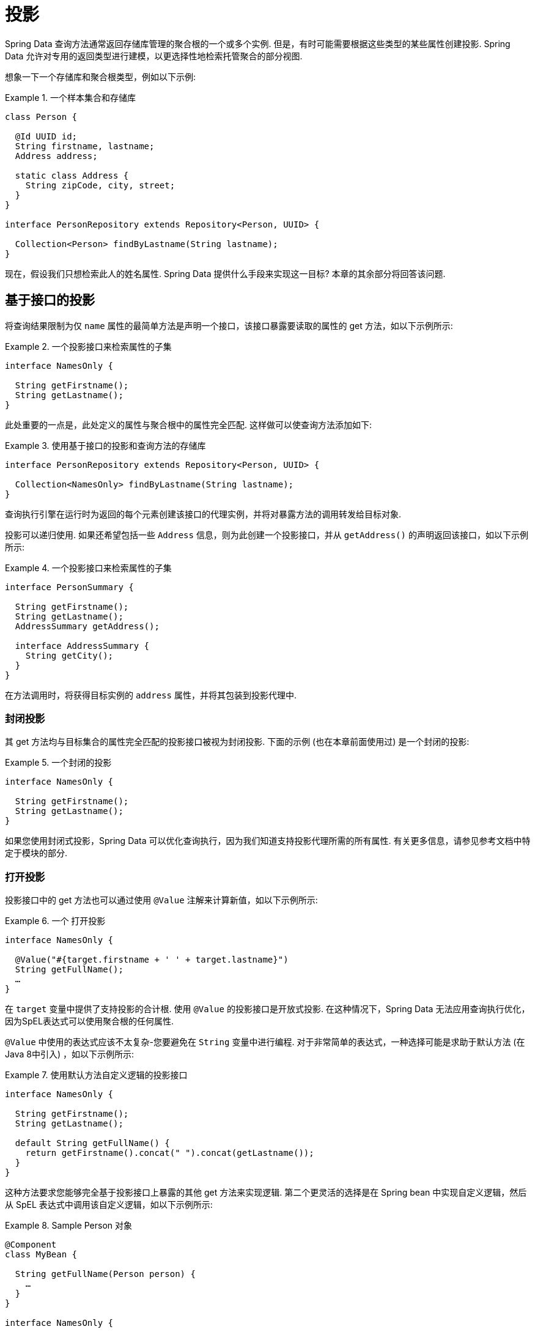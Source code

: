 ifndef::projection-collection[]
:projection-collection: Collection
endif::[]

[[projections]]
= 投影

Spring Data 查询方法通常返回存储库管理的聚合根的一个或多个实例.  但是，有时可能需要根据这些类型的某些属性创建投影.  Spring Data 允许对专用的返回类型进行建模，以更选择性地检索托管聚合的部分视图.

想象一下一个存储库和聚合根类型，例如以下示例:

.一个样本集合和存储库
====
[source, java, subs="+attributes"]
----
class Person {

  @Id UUID id;
  String firstname, lastname;
  Address address;

  static class Address {
    String zipCode, city, street;
  }
}

interface PersonRepository extends Repository<Person, UUID> {

  {projection-collection}<Person> findByLastname(String lastname);
}
----
====

现在，假设我们只想检索此人的姓名属性.  Spring Data 提供什么手段来实现这一目标?  本章的其余部分将回答该问题.

[[projections.interfaces]]
== 基于接口的投影

将查询结果限制为仅 `name` 属性的最简单方法是声明一个接口，该接口暴露要读取的属性的 get 方法，如以下示例所示:

.一个投影接口来检索属性的子集
====
[source, java]
----
interface NamesOnly {

  String getFirstname();
  String getLastname();
}
----
====

此处重要的一点是，此处定义的属性与聚合根中的属性完全匹配.  这样做可以使查询方法添加如下:

.使用基于接口的投影和查询方法的存储库
====
[source, java, subs="+attributes"]
----
interface PersonRepository extends Repository<Person, UUID> {

  {projection-collection}<NamesOnly> findByLastname(String lastname);
}
----
====

查询执行引擎在运行时为返回的每个元素创建该接口的代理实例，并将对暴露方法的调用转发给目标对象.

[[projections.interfaces.nested]]
投影可以递归使用.  如果还希望包括一些 `Address` 信息，则为此创建一个投影接口，并从 `getAddress()` 的声明返回该接口，如以下示例所示:

.一个投影接口来检索属性的子集
====
[source, java]
----
interface PersonSummary {

  String getFirstname();
  String getLastname();
  AddressSummary getAddress();

  interface AddressSummary {
    String getCity();
  }
}
----
====

在方法调用时，将获得目标实例的 `address` 属性，并将其包装到投影代理中.

[[projections.interfaces.closed]]
=== 封闭投影

其 get 方法均与目标集合的属性完全匹配的投影接口被视为封闭投影.  下面的示例 (也在本章前面使用过) 是一个封闭的投影:

.一个封闭的投影
====
[source, java]
----
interface NamesOnly {

  String getFirstname();
  String getLastname();
}
----
====

如果您使用封闭式投影，Spring Data 可以优化查询执行，因为我们知道支持投影代理所需的所有属性.  有关更多信息，请参见参考文档中特定于模块的部分.

[[projections.interfaces.open]]
=== 打开投影

投影接口中的 get 方法也可以通过使用 `@Value` 注解来计算新值，如以下示例所示:

[[projections.interfaces.open.simple]]
.一个 打开投影
====
[source, java]
----
interface NamesOnly {

  @Value("#{target.firstname + ' ' + target.lastname}")
  String getFullName();
  …
}
----
====

在  `target`  变量中提供了支持投影的合计根.  使用 `@Value` 的投影接口是开放式投影.  在这种情况下，Spring Data 无法应用查询执行优化，因为SpEL表达式可以使用聚合根的任何属性.

`@Value` 中使用的表达式应该不太复杂-您要避免在 `String` 变量中进行编程.  对于非常简单的表达式，一种选择可能是求助于默认方法 (在Java 8中引入) ，如以下示例所示:

[[projections.interfaces.open.default]]
.使用默认方法自定义逻辑的投影接口
====
[source, java]
----
interface NamesOnly {

  String getFirstname();
  String getLastname();

  default String getFullName() {
    return getFirstname().concat(" ").concat(getLastname());
  }
}
----
====

这种方法要求您能够完全基于投影接口上暴露的其他 get 方法来实现逻辑.  第二个更灵活的选择是在 Spring bean 中实现自定义逻辑，然后从 SpEL 表达式中调用该自定义逻辑，如以下示例所示:

[[projections.interfaces.open.bean-reference]]
.Sample Person 对象
====
[source, java]
----
@Component
class MyBean {

  String getFullName(Person person) {
    …
  }
}

interface NamesOnly {

  @Value("#{@myBean.getFullName(target)}")
  String getFullName();
  …
}
----
====

请注意 SpEL 表达式如何引用 `myBean` 并调用  `getFullName(…)` 方法，并将投影目标作为方法参数转发.  SpEL 表达式评估支持的方法也可以使用方法参数，然后可以从表达式中引用这些参数.  方法参数可通过名为 `args` 的对象数组获得.
下面的示例演示如何从 `args` 数组获取方法参数:

.Sample Person 对象
====
[source, java]
----
interface NamesOnly {

  @Value("#{args[0] + ' ' + target.firstname + '!'}")
  String getSalutation(String prefix);
}
----
====

同样，对于更复杂的表达式，您应该使用Spring bean并让该表达式调用方法，<<projections.interfaces.open.bean-reference,如前所述>>.

[[projections.dtos]]
== 基于类的投影 (DTO)

定义投影的另一种方法是使用值类型DTO (数据传输对象) ，该类型DTO保留应该被检索的字段的属性.  这些DTO类型可以以与使用投影接口完全相同的方式使用，除了没有代理发生和不能应用嵌套投影之外.

如果存储通过限制要加载的字段来优化查询执行，则要加载的字段由暴露的构造函数的参数名称确定.

以下示例显示了一个预计的DTO:

.一个投影的DTO
====
[source, java]
----
class NamesOnly {

  private final String firstname, lastname;

  NamesOnly(String firstname, String lastname) {

    this.firstname = firstname;
    this.lastname = lastname;
  }

  String getFirstname() {
    return this.firstname;
  }

  String getLastname() {
    return this.lastname;
  }

  // equals(…) and hashCode() implementations
}
----
====



[TIP]
.避免投影DTO的样板代码
====
您可以使用 https://projectlombok.org[Project Lombok] 大大简化DTO的代码，该项目提供了 `@Value` 注解 (不要与前面的界面示例中显示的Spring的 `@Value` 注解混淆) .  如果您使用 Project Lombok 的 `@Value` 注解，则前面显示的示例DTO将变为以下内容:

[source, java]
----
@Value
class NamesOnly {
	String firstname, lastname;
}
----
默认情况下，字段是  `private final` 的，并且该类暴露了一个构造函数，该构造函数接受所有字段并自动获取实现的 `equals(…)` 和 `hashCode()` 方法.
====

[[projection.dynamic]]
== 动态投影

到目前为止，我们已经将投影类型用作集合的返回类型或元素类型.  但是，您可能想要选择在调用时要使用的类型 (这使它成为动态的) .  要应用动态投影，请使用查询方法，如以下示例中所示:

.使用动态投影参数的存储库
====
[source, java, subs="+attributes"]
----
interface PersonRepository extends Repository<Person, UUID> {

  <T> {projection-collection}<T> findByLastname(String lastname, Class<T> type);
}
----
====

通过这种方式，该方法可以按原样或应用投影来获得聚合，如下例所示:

.使用带有动态投影的存储库
====
[source, java, subs="+attributes"]
----
void someMethod(PersonRepository people) {

  {projection-collection}<Person> aggregates =
    people.findByLastname("Matthews", Person.class);

  {projection-collection}<NamesOnly> aggregates =
    people.findByLastname("Matthews", NamesOnly.class);
}
----
====

